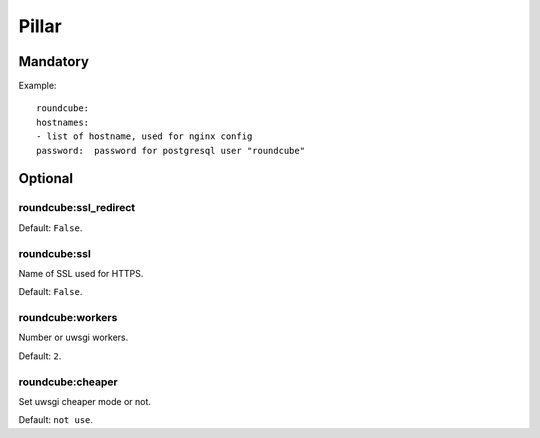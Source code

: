 Pillar
======

Mandatory
---------

Example::

	roundcube:
  	hostnames:
    	- list of hostname, used for nginx config
  	password:  password for postgresql user "roundcube"

Optional
--------

roundcube:ssl_redirect
~~~~~~~~~~~~~~~~~~~~~~

Default: ``False``.

roundcube:ssl
~~~~~~~~~~~~~

Name of SSL used for HTTPS.

Default: ``False``.

roundcube:workers
~~~~~~~~~~~~~~~~~

Number or uwsgi workers.

Default: ``2``.

roundcube:cheaper
~~~~~~~~~~~~~~~~

Set uwsgi cheaper mode or not.

Default: ``not use``.

